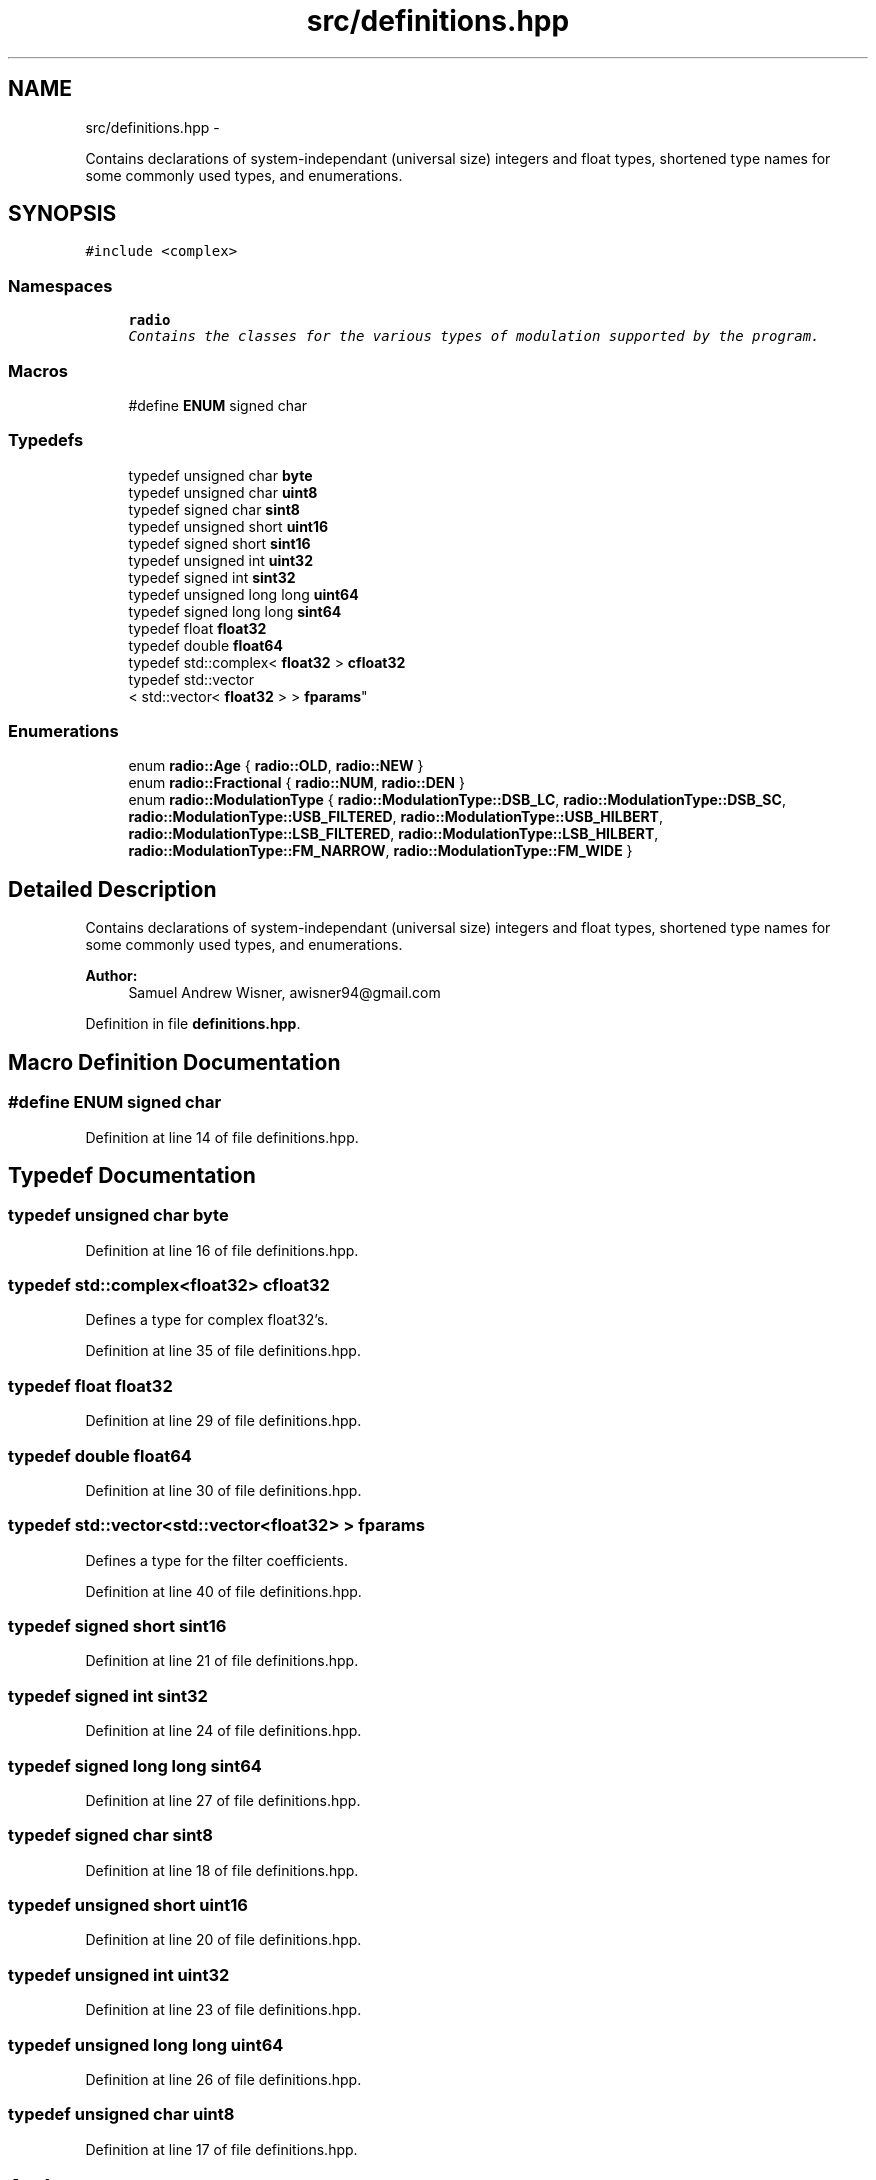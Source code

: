 .TH "src/definitions.hpp" 3 "Sat Mar 5 2016" "My Project" \" -*- nroff -*-
.ad l
.nh
.SH NAME
src/definitions.hpp \- 
.PP
Contains declarations of system-independant (universal size) integers and float types, shortened type names for some commonly used types, and enumerations\&.  

.SH SYNOPSIS
.br
.PP
\fC#include <complex>\fP
.br

.SS "Namespaces"

.in +1c
.ti -1c
.RI " \fBradio\fP"
.br
.RI "\fIContains the classes for the various types of modulation supported by the program\&. \fP"
.in -1c
.SS "Macros"

.in +1c
.ti -1c
.RI "#define \fBENUM\fP   signed char"
.br
.in -1c
.SS "Typedefs"

.in +1c
.ti -1c
.RI "typedef unsigned char \fBbyte\fP"
.br
.ti -1c
.RI "typedef unsigned char \fBuint8\fP"
.br
.ti -1c
.RI "typedef signed char \fBsint8\fP"
.br
.ti -1c
.RI "typedef unsigned short \fBuint16\fP"
.br
.ti -1c
.RI "typedef signed short \fBsint16\fP"
.br
.ti -1c
.RI "typedef unsigned int \fBuint32\fP"
.br
.ti -1c
.RI "typedef signed int \fBsint32\fP"
.br
.ti -1c
.RI "typedef unsigned long long \fBuint64\fP"
.br
.ti -1c
.RI "typedef signed long long \fBsint64\fP"
.br
.ti -1c
.RI "typedef float \fBfloat32\fP"
.br
.ti -1c
.RI "typedef double \fBfloat64\fP"
.br
.ti -1c
.RI "typedef std::complex< \fBfloat32\fP > \fBcfloat32\fP"
.br
.ti -1c
.RI "typedef std::vector
.br
< std::vector< \fBfloat32\fP > > \fBfparams\fP"
.br
.in -1c
.SS "Enumerations"

.in +1c
.ti -1c
.RI "enum \fBradio::Age\fP { \fBradio::OLD\fP, \fBradio::NEW\fP }"
.br
.ti -1c
.RI "enum \fBradio::Fractional\fP { \fBradio::NUM\fP, \fBradio::DEN\fP }"
.br
.ti -1c
.RI "enum \fBradio::ModulationType\fP { \fBradio::ModulationType::DSB_LC\fP, \fBradio::ModulationType::DSB_SC\fP, \fBradio::ModulationType::USB_FILTERED\fP, \fBradio::ModulationType::USB_HILBERT\fP, \fBradio::ModulationType::LSB_FILTERED\fP, \fBradio::ModulationType::LSB_HILBERT\fP, \fBradio::ModulationType::FM_NARROW\fP, \fBradio::ModulationType::FM_WIDE\fP }"
.br
.in -1c
.SH "Detailed Description"
.PP 
Contains declarations of system-independant (universal size) integers and float types, shortened type names for some commonly used types, and enumerations\&. 


.PP
\fBAuthor:\fP
.RS 4
Samuel Andrew Wisner, awisner94@gmail.com 
.RE
.PP

.PP
Definition in file \fBdefinitions\&.hpp\fP\&.
.SH "Macro Definition Documentation"
.PP 
.SS "#define ENUM   signed char"

.PP
Definition at line 14 of file definitions\&.hpp\&.
.SH "Typedef Documentation"
.PP 
.SS "typedef unsigned char \fBbyte\fP"

.PP
Definition at line 16 of file definitions\&.hpp\&.
.SS "typedef std::complex<\fBfloat32\fP> \fBcfloat32\fP"
Defines a type for complex float32's\&. 
.PP
Definition at line 35 of file definitions\&.hpp\&.
.SS "typedef float \fBfloat32\fP"

.PP
Definition at line 29 of file definitions\&.hpp\&.
.SS "typedef double \fBfloat64\fP"

.PP
Definition at line 30 of file definitions\&.hpp\&.
.SS "typedef std::vector<std::vector<\fBfloat32\fP> > \fBfparams\fP"
Defines a type for the filter coefficients\&. 
.PP
Definition at line 40 of file definitions\&.hpp\&.
.SS "typedef signed short \fBsint16\fP"

.PP
Definition at line 21 of file definitions\&.hpp\&.
.SS "typedef signed int \fBsint32\fP"

.PP
Definition at line 24 of file definitions\&.hpp\&.
.SS "typedef signed long long \fBsint64\fP"

.PP
Definition at line 27 of file definitions\&.hpp\&.
.SS "typedef signed char \fBsint8\fP"

.PP
Definition at line 18 of file definitions\&.hpp\&.
.SS "typedef unsigned short \fBuint16\fP"

.PP
Definition at line 20 of file definitions\&.hpp\&.
.SS "typedef unsigned int \fBuint32\fP"

.PP
Definition at line 23 of file definitions\&.hpp\&.
.SS "typedef unsigned long long \fBuint64\fP"

.PP
Definition at line 26 of file definitions\&.hpp\&.
.SS "typedef unsigned char \fBuint8\fP"

.PP
Definition at line 17 of file definitions\&.hpp\&.
.SH "Author"
.PP 
Generated automatically by Doxygen for My Project from the source code\&.
